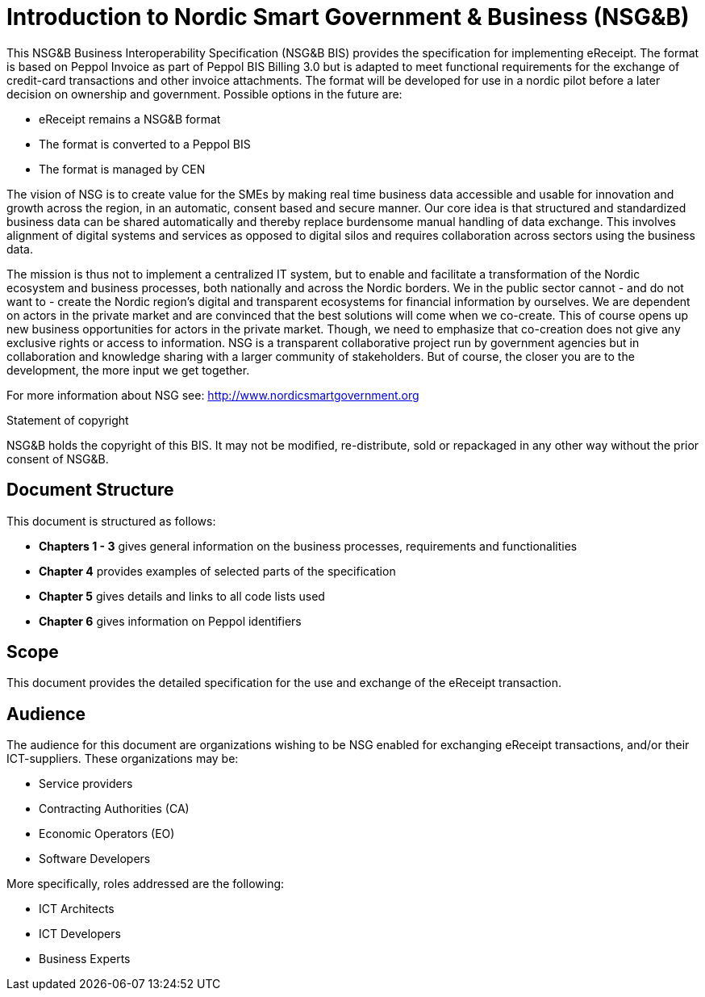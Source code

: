 [preface]
= Introduction to Nordic Smart Government & Business (NSG&B)

This NSG&B Business Interoperability Specification (NSG&B BIS) provides the specification for implementing eReceipt. The format is based on Peppol Invoice as part of Peppol BIS Billing 3.0 but is adapted to meet functional requirements for the exchange of credit-card transactions and other invoice attachments. The format will be developed for use in a nordic pilot before a later decision on ownership and government. Possible options in the future are:

* eReceipt remains a NSG&B format
* The format is converted to a Peppol BIS
* The format is managed by CEN

The vision of NSG is to create value for the SMEs by making real time business data accessible and usable for innovation and growth across the region, in an automatic, consent based and secure manner.
Our core idea is that structured and standardized business data can be shared automatically and thereby replace burdensome manual handling of data exchange. This involves alignment of digital systems and services as opposed to digital silos and requires collaboration across sectors using the business data.

The mission is thus not to implement a centralized IT system, but to enable and facilitate a transformation of the Nordic ecosystem and business processes, both nationally and across the Nordic borders. We in the public sector cannot - and do not want to - create the Nordic region's digital and transparent ecosystems for financial information by ourselves.
We are dependent on actors in the private market and are convinced that the best solutions will come when we co-create. This of course opens up new business opportunities for actors in the private market.
Though, we need to emphasize that co-creation does not give any exclusive rights or access to information. NSG is a transparent collaborative project run by government agencies but in collaboration and knowledge sharing with a larger community of stakeholders. But of course, the closer you are to the development, the more input we get together.

For more information about NSG see: http://www.nordicsmartgovernment.org

.Statement of copyright
****
NSG&B holds the copyright of this BIS. It may not be modified, re-distribute, sold or repackaged in any other way without the prior consent of NSG&B.
****

== Document Structure

This document is structured as follows:

*	*Chapters 1 - 3* gives general information on the business processes, requirements and functionalities
//*	*Chapter 6* describes the semantical data types
//*	*Chapters 7 - 9* describes VAT, calculations and rounding.
*	*Chapter 4* provides examples of selected parts of the specification
*	*Chapter 5* gives details and links to all code lists used
*    *Chapter 6* gives information on Peppol identifiers
//*	*Chapter 13* describes in detail central information elements.
//*	*Chapters 14 and 15* provides information on validation and validation rules
//*	*Annexes* give information on restrictions according to {EN16931}, use of Cross Industry Invoice syntax and national and syntax rules.

== Scope

This document provides the detailed specification for the use and exchange of the eReceipt transaction.

== Audience

The audience for this document are organizations wishing to be NSG enabled for exchanging eReceipt transactions, and/or their ICT-suppliers. These organizations may be:

     * Service providers
     * Contracting Authorities (CA)
     * Economic Operators (EO)
     * Software Developers

More specifically, roles addressed are the following:

    * ICT Architects
    * ICT Developers
    * Business Experts
